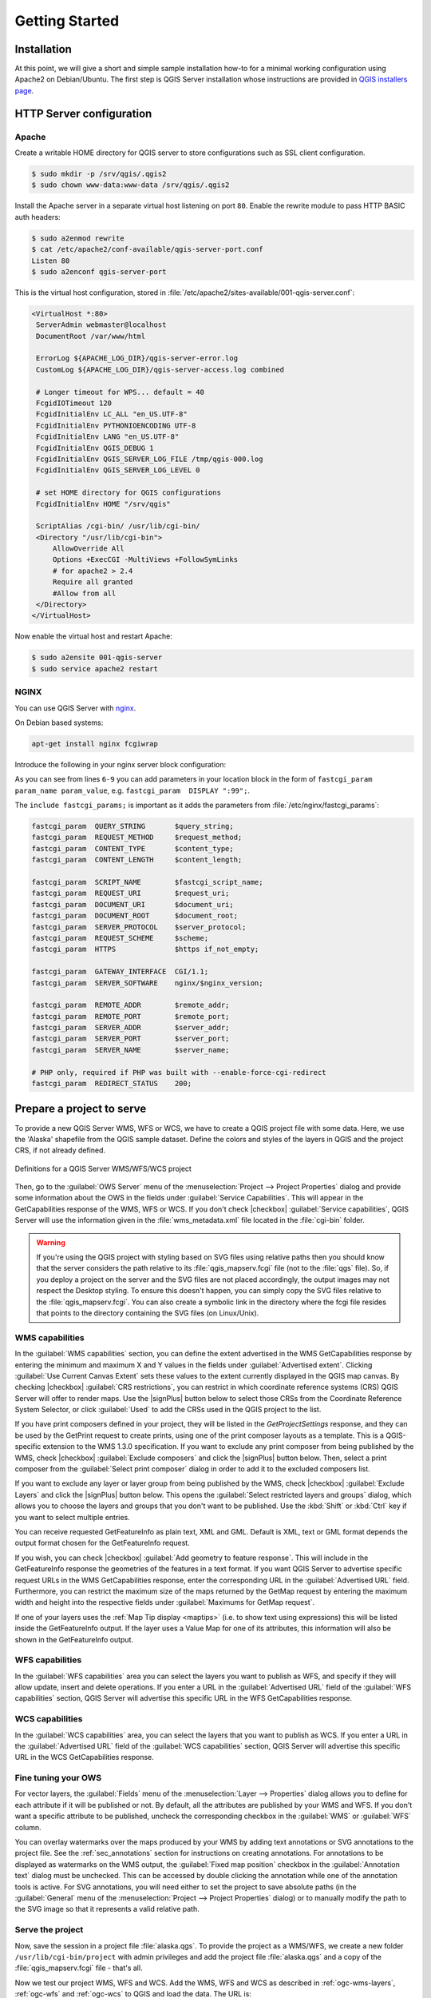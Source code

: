 ***************
Getting Started
***************

.. only:: html

   .. contents::
      :local:

Installation
============

.. index:: Apache, Debian, Ubuntu

At this point, we will give a short and simple sample installation how-to for
a minimal working configuration using Apache2 on Debian/Ubuntu.
The first step is QGIS Server installation whose instructions are provided
in `QGIS installers page <https://qgis.org/en/site/forusers/alldownloads.html>`_.


HTTP Server configuration
=========================

Apache
------

Create a writable HOME directory for QGIS server to store configurations such as SSL client configuration.

.. code-block:: bash

 $ sudo mkdir -p /srv/qgis/.qgis2
 $ sudo chown www-data:www-data /srv/qgis/.qgis2


Install the Apache server in a separate virtual host listening on port ``80``.
Enable the rewrite module to pass HTTP BASIC auth headers:

.. code-block:: bash

  $ sudo a2enmod rewrite
  $ cat /etc/apache2/conf-available/qgis-server-port.conf
  Listen 80
  $ sudo a2enconf qgis-server-port

This is the virtual host configuration, stored in
:file:`/etc/apache2/sites-available/001-qgis-server.conf`:

.. code-block:: apache

   <VirtualHost *:80>
    ServerAdmin webmaster@localhost
    DocumentRoot /var/www/html

    ErrorLog ${APACHE_LOG_DIR}/qgis-server-error.log
    CustomLog ${APACHE_LOG_DIR}/qgis-server-access.log combined

    # Longer timeout for WPS... default = 40
    FcgidIOTimeout 120
    FcgidInitialEnv LC_ALL "en_US.UTF-8"
    FcgidInitialEnv PYTHONIOENCODING UTF-8
    FcgidInitialEnv LANG "en_US.UTF-8"
    FcgidInitialEnv QGIS_DEBUG 1
    FcgidInitialEnv QGIS_SERVER_LOG_FILE /tmp/qgis-000.log
    FcgidInitialEnv QGIS_SERVER_LOG_LEVEL 0

    # set HOME directory for QGIS configurations
    FcgidInitialEnv HOME "/srv/qgis"

    ScriptAlias /cgi-bin/ /usr/lib/cgi-bin/
    <Directory "/usr/lib/cgi-bin">
        AllowOverride All
        Options +ExecCGI -MultiViews +FollowSymLinks
	# for apache2 > 2.4
	Require all granted
        #Allow from all
    </Directory>
   </VirtualHost>

Now enable the virtual host and restart Apache:

.. code-block:: bash

  $ sudo a2ensite 001-qgis-server
  $ sudo service apache2 restart

.. index:: nginx

NGINX
-----

You can use QGIS Server with `nginx <http://nginx.org/>`_.

On Debian based systems:

.. code-block:: bash

 apt-get install nginx fcgiwrap

Introduce the following in your nginx server block configuration:

.. code-block:: nginx
   :linenos:

     location ~ ^/cgi-bin/.*\.fcgi$ {
         gzip           off;
         include fastcgi_params;
         fastcgi_pass   unix:/var/run/fcgiwrap.socket;

         fastcgi_param  SCRIPT_FILENAME /usr/lib/cgi-bin/qgis_mapserv.fcgi;
         fastcgi_param  QGIS_SERVER_LOG_FILE /logs/qgisserver.log;
         fastcgi_param  QGIS_SERVER_LOG_LEVEL 0;
         fastcgi_param  QGIS_DEBUG 1;
     }

As you can see from lines ``6-9`` you can add parameters in your location block
in the form of ``fastcgi_param param_name param_value``,
e.g. ``fastcgi_param  DISPLAY ":99";``.

The ``include fastcgi_params;`` is important as it adds the parameters from
:file:`/etc/nginx/fastcgi_params`:

.. code-block:: nginx

 fastcgi_param  QUERY_STRING       $query_string;
 fastcgi_param  REQUEST_METHOD     $request_method;
 fastcgi_param  CONTENT_TYPE       $content_type;
 fastcgi_param  CONTENT_LENGTH     $content_length;

 fastcgi_param  SCRIPT_NAME        $fastcgi_script_name;
 fastcgi_param  REQUEST_URI        $request_uri;
 fastcgi_param  DOCUMENT_URI       $document_uri;
 fastcgi_param  DOCUMENT_ROOT      $document_root;
 fastcgi_param  SERVER_PROTOCOL    $server_protocol;
 fastcgi_param  REQUEST_SCHEME     $scheme;
 fastcgi_param  HTTPS              $https if_not_empty;

 fastcgi_param  GATEWAY_INTERFACE  CGI/1.1;
 fastcgi_param  SERVER_SOFTWARE    nginx/$nginx_version;

 fastcgi_param  REMOTE_ADDR        $remote_addr;
 fastcgi_param  REMOTE_PORT        $remote_port;
 fastcgi_param  SERVER_ADDR        $server_addr;
 fastcgi_param  SERVER_PORT        $server_port;
 fastcgi_param  SERVER_NAME        $server_name;

 # PHP only, required if PHP was built with --enable-force-cgi-redirect
 fastcgi_param  REDIRECT_STATUS    200;

.. _`Creatingwmsfromproject`:

Prepare a project to serve
==========================

To provide a new QGIS Server WMS, WFS or WCS, we have to create a QGIS project
file with some data. Here, we use the 'Alaska' shapefile from the QGIS sample
dataset. Define the colors and styles of the layers in QGIS and the project CRS,
if not already defined.

.. _figure_server_definitions:

.. figure:: /static/user_manual/working_with_ogc/ows_server_definition.png
   :align: center

   Definitions for a QGIS Server WMS/WFS/WCS project

Then, go to the :guilabel:`OWS Server` menu of the
:menuselection:`Project --> Project Properties` dialog and provide
some information about the OWS in the fields under
:guilabel:`Service Capabilities`.
This will appear in the GetCapabilities response of the WMS, WFS or WCS.
If you don't check |checkbox| :guilabel:`Service capabilities`,
QGIS Server will use the information given in the :file:`wms_metadata.xml` file
located in the :file:`cgi-bin` folder.

.. warning::

 If you're using the QGIS project with styling based on SVG files using
 relative paths then you should know that the server considers the path
 relative to its :file:`qgis_mapserv.fcgi` file (not to the :file:`qgs` file).
 So, if you deploy a project on the server and the SVG files are not placed
 accordingly, the output images may not respect the Desktop styling.
 To ensure this doesn't happen, you can simply copy the SVG files relative
 to the :file:`qgis_mapserv.fcgi`. You can also create a symbolic link in the
 directory where the fcgi file resides that points to the directory containing
 the SVG files (on Linux/Unix).

WMS capabilities
----------------

In the :guilabel:`WMS capabilities` section, you can define
the extent advertised in the WMS GetCapabilities response by entering
the minimum and maximum X and Y values in the fields under
:guilabel:`Advertised extent`.
Clicking :guilabel:`Use Current Canvas Extent` sets these values to the
extent currently displayed in the QGIS map canvas.
By checking |checkbox| :guilabel:`CRS restrictions`, you can restrict
in which coordinate reference systems (CRS) QGIS Server will offer
to render maps.
Use the |signPlus| button below to select those CRSs
from the Coordinate Reference System Selector, or click :guilabel:`Used`
to add the CRSs used in the QGIS project to the list.

If you have print composers defined in your project, they will be listed in the
`GetProjectSettings` response, and they can be used by the GetPrint request to
create prints, using one of the print composer layouts as a template.
This is a QGIS-specific extension to the WMS 1.3.0 specification.
If you want to exclude any print composer from being published by the WMS,
check |checkbox| :guilabel:`Exclude composers` and click the
|signPlus| button below.
Then, select a print composer from the :guilabel:`Select print composer` dialog
in order to add it to the excluded composers list.

If you want to exclude any layer or layer group from being published by the
WMS, check |checkbox| :guilabel:`Exclude Layers` and click the
|signPlus| button below.
This opens the :guilabel:`Select restricted layers and groups` dialog, which
allows you to choose the layers and groups that you don't want to be published.
Use the :kbd:`Shift` or :kbd:`Ctrl` key if you want to select multiple entries.

You can receive requested GetFeatureInfo as plain text, XML and GML. Default is XML,
text or GML format depends the output format chosen for the GetFeatureInfo request.

If you wish, you can check |checkbox| :guilabel:`Add geometry to feature response`.
This will include in the GetFeatureInfo response the geometries of the
features in a text format. If you want QGIS Server to advertise specific request URLs
in the WMS GetCapabilities response, enter the corresponding URL in the
:guilabel:`Advertised URL` field.
Furthermore, you can restrict the maximum size of the maps returned by the
GetMap request by entering the maximum width and height into the respective
fields under :guilabel:`Maximums for GetMap request`.

If one of your layers uses the :ref:`Map Tip display <maptips>` (i.e. to show text using
expressions) this will be listed inside the GetFeatureInfo output. If the
layer uses a Value Map for one of its attributes, this information will also
be shown in the GetFeatureInfo output.

WFS capabilities
----------------

In the :guilabel:`WFS capabilities` area you can select the layers you
want to publish as WFS, and specify if they will allow update, insert and
delete operations.
If you enter a URL in the :guilabel:`Advertised URL` field of the
:guilabel:`WFS capabilities` section, QGIS Server will advertise this specific
URL in the WFS GetCapabilities response.

WCS capabilities
----------------

In the :guilabel:`WCS capabilities` area, you can select the layers that you
want to publish as WCS. If you enter a URL in the :guilabel:`Advertised URL`
field of the :guilabel:`WCS capabilities` section, QGIS Server will advertise
this specific URL in the WCS GetCapabilities response.

Fine tuning your OWS
----------------------

For vector layers, the :guilabel:`Fields` menu of the
:menuselection:`Layer --> Properties` dialog allows you to define for each
attribute if it will be published or not.
By default, all the attributes are published by your WMS and WFS.
If you don't want a specific attribute to be published, uncheck the corresponding
checkbox in the :guilabel:`WMS` or :guilabel:`WFS` column.

You can overlay watermarks over the maps produced by your WMS by adding text
annotations or SVG annotations to the project file.
See the :ref:`sec_annotations` section for instructions on
creating annotations. For annotations to be displayed as watermarks on the WMS
output, the :guilabel:`Fixed map position` checkbox in the
:guilabel:`Annotation text` dialog must be unchecked.
This can be accessed by double clicking the annotation while one of the
annotation tools is active.
For SVG annotations, you will need either to set the project to save absolute
paths (in the :guilabel:`General` menu of the
:menuselection:`Project --> Project Properties` dialog) or to manually modify
the path to the SVG image so that it represents a valid relative path.

Serve the project
-----------------

Now, save the session in a project file :file:`alaska.qgs`. To provide the
project as a WMS/WFS, we create a new folder ``/usr/lib/cgi-bin/project`` with
admin privileges and add the project file :file:`alaska.qgs` and a copy of the
:file:`qgis_mapserv.fcgi` file - that's all.

Now we test our project WMS, WFS and WCS. Add the WMS, WFS and WCS as described
in :ref:`ogc-wms-layers`, :ref:`ogc-wfs` and :ref:`ogc-wcs` to QGIS and load
the data. The URL is:

::

 http://localhost/cgi-bin/project/qgis_mapserv.fcgi
